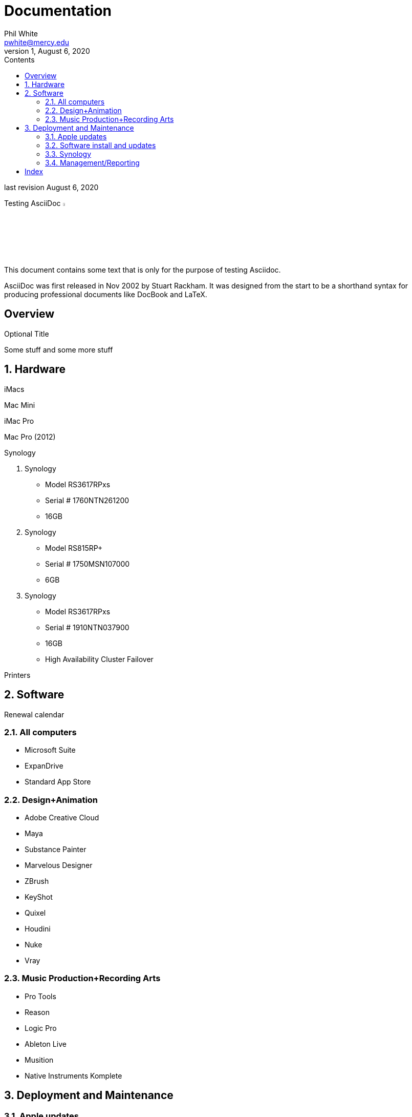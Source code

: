 
:author:    Phil White
:email:     pwhite@mercy.edu
:revdate:   August 6, 2020
:revnumber: 1

:toc: left
:toc-levels: 4
:toc-title: Contents

= Documentation

last revision {revdate}

.Testing AsciiDoc image:https://www.ahus1.de/_nuxt/img/asciidoctor.5b44175.svg[width="5%" title="Asciidoctor logo"]
****
This document contains some text that is only for the purpose of
testing Asciidoc.

AsciiDoc was first released in Nov 2002 by Stuart Rackham.
It was designed from the start to be a shorthand syntax
for producing professional documents like DocBook and LaTeX.
****

:sectnums!:
== Overview

.Optional Title

Some stuff and some more stuff

:sectnums:
:sectnumlevels: 2

== Hardware

iMacs

Mac Mini

iMac Pro

Mac Pro (2012)

Synology

. Synology
 ** Model RS3617RPxs
 ** Serial # 1760NTN261200
 ** 16GB
. Synology
 ** Model RS815RP+
 ** Serial # 1750MSN107000
 ** 6GB
. Synology
 ** Model RS3617RPxs
 ** Serial # 1910NTN037900
 ** 16GB
 ** High Availability Cluster Failover

Printers

== Software

Renewal calendar

=== All computers

* Microsoft Suite
* ExpanDrive
* Standard App Store

=== Design+Animation

* Adobe Creative Cloud
* Maya
* Substance Painter
* Marvelous Designer
* ZBrush
* KeyShot
* Quixel
* Houdini
* Nuke
* Vray

=== Music Production+Recording Arts

* Pro Tools
* Reason
* Logic Pro
* Ableton Live
* Musition
* Native Instruments Komplete

== Deployment and Maintenance

=== Apple updates

* Reposado/Margarita

Also see <<Hardware>>

=== Software install and updates

* Munki Server at munki5.digiarts.mercy

* Loops for GarageBand and Logic

* https://github.com/carlashley/appleLoops[appleloops utility]

=== Synology

* ((Package Center))

=== Management/Reporting

* http://munki5.digiarts.mercy/report/[Munki Report]
* http://license2.digiarts.mercy:8081/software[KeyServer]
* https://mybusiness.mosyle.com[Mosyle MDM]
* https://school.apple.com[Apple School Manager]

==== Links

Here are some.

[index]
== Index
